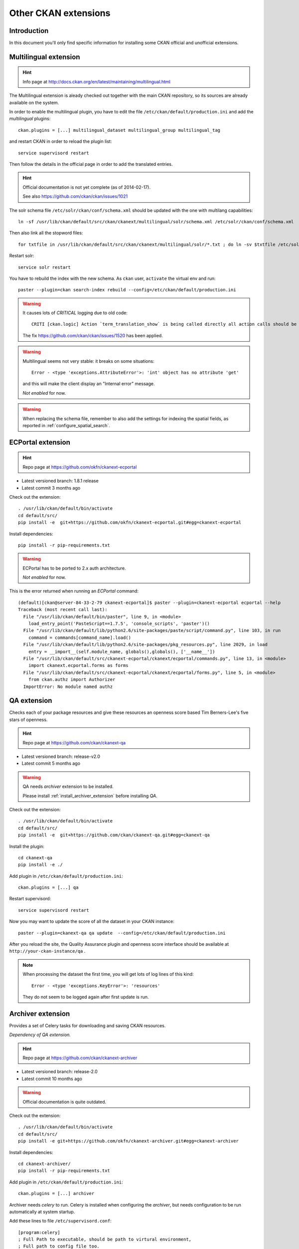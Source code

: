 .. _install_ckan_other:

#####################
Other CKAN extensions
#####################

============
Introduction
============

In this document you'll only find specific information for installing some CKAN official and 
unofficial extensions.


======================
Multilingual extension
======================

.. hint::
   Info page at http://docs.ckan.org/en/latest/maintaining/multilingual.html

The Multilingual extension is aleady checked out together with the main CKAN repository,
so its sources are already available on the system.

In order to enable the multilingual plugin, you have to edit the file 
``/etc/ckan/default/production.ini`` and add the `multilingual` plugins::

   ckan.plugins = [...] multilingual_dataset multilingual_group multilingual_tag
   
and restart CKAN in order to reload the plugin list::

   service supervisord restart   

Then follow the details in the official page in order to add the translated entries.
 
.. hint::
   Official documentation is not yet complete (as of 2014-02-17).  
   
   See also https://github.com/ckan/ckan/issues/1021
   
The solr schema file ``/etc/solr/ckan/conf/schema.xml`` should be updated with the one with 
multilang capabilities::

   ln -sf /usr/lib/ckan/default/src/ckan/ckanext/multilingual/solr/schema.xml /etc/solr/ckan/conf/schema.xml
   
Then also link all the stopword files::

   for txtfile in /usr/lib/ckan/default/src/ckan/ckanext/multilingual/solr/*.txt ; do ln -sv $txtfile /etc/solr/ckan/conf/  ; done

Restart solr::

   service solr restart   
      
You have to rebuild the index with the new schema.
As ``ckan`` user, ``activate`` the virtual env and run::

   paster --plugin=ckan search-index rebuild --config=/etc/ckan/default/production.ini
   
    
.. warning::
   It causes lots of *CRITICAL* logging due to old code::
    
      CRITI [ckan.logic] Action `term_translation_show` is being called directly all action calls should be accessed via logic.get_action
      
   The fix https://github.com/ckan/ckan/issues/1520 has been applied.      
      
.. warning::
   Multilingual seems not very stable: it breaks on some situations::
   
      Error - <type 'exceptions.AttributeError'>: 'int' object has no attribute 'get'

   and this will make the client display an "Internal error" message. 
         
   *Not enabled* for now.   

.. warning::
   When replacing the schema file, remember to also add the settings for indexing the spatial fields, 
   as reported in :ref:`configure_spatial_search`.

   
==================
ECPortal extension
==================

.. hint::
   Repo page at https://github.com/okfn/ckanext-ecportal
   
* Latest versioned branch: 1.8.1 release
* Latest commit 3 months ago

Check out the extension::

   . /usr/lib/ckan/default/bin/activate
   cd default/src/
   pip install -e  git+https://github.com/okfn/ckanext-ecportal.git#egg=ckanext-ecportal


Install dependencies::

   pip install -r pip-requirements.txt
   
.. warning::
   ECPortal has to be ported to 2.x auth architecture. 
   
   *Not enabled* for now.   

This is the error returned when running an *ECPortal* command:: 

   (default)[ckan@server-84-33-2-79 ckanext-ecportal]$ paster --plugin=ckanext-ecportal ecportal --help
   Traceback (most recent call last):
     File "/usr/lib/ckan/default/bin/paster", line 9, in <module>
       load_entry_point('PasteScript==1.7.5', 'console_scripts', 'paster')()
     File "/usr/lib/ckan/default/lib/python2.6/site-packages/paste/script/command.py", line 103, in run
       command = commands[command_name].load()
     File "/usr/lib/ckan/default/lib/python2.6/site-packages/pkg_resources.py", line 2029, in load
       entry = __import__(self.module_name, globals(),globals(), ['__name__'])
     File "/usr/lib/ckan/default/src/ckanext-ecportal/ckanext/ecportal/commands.py", line 13, in <module>
       import ckanext.ecportal.forms as forms
     File "/usr/lib/ckan/default/src/ckanext-ecportal/ckanext/ecportal/forms.py", line 5, in <module>
       from ckan.authz import Authorizer
     ImportError: No module named authz
     
     
============
QA extension
============

Checks each of your package resources and give these resources an openness score 
based Tim Berners-Lee's five stars of openness.

.. hint::
   Repo page at https://github.com/ckan/ckanext-qa

* Latest versioned branch: release-v2.0
* Latest commit 5 months ago

.. warning::
   QA needs *archiver* extension to be installed. 
   
   Please install :ref:`install_archiver_extension` before installing *QA*.

Check out the extension::
   
   . /usr/lib/ckan/default/bin/activate
   cd default/src/
   pip install -e  git+https://github.com/ckan/ckanext-qa.git#egg=ckanext-qa
   
Install the plugin::

   cd ckanext-qa
   pip install -e ./
   
Add plugin in ``/etc/ckan/default/production.ini``::
      
   ckan.plugins = [...] qa
   
Restart supervisord::
      
   service supervisord restart   

Now you may want to update the score of all the dataset in your CKAN instance::

   paster --plugin=ckanext-qa qa update  --config=/etc/ckan/default/production.ini 


After you reload the site, the Quality Assurance plugin and openness score interface 
should be available at ``http://your-ckan-instance/qa`` .

.. note::
   When processing the dataset the first time, you will get lots of log lines 
   of this kind::

      Error - <type 'exceptions.KeyError'>: 'resources'
      
   They do not seem to be logged again after first update is run.

.. _install_archiver_extension:

==================
Archiver extension
==================
 
Provides a set of Celery tasks for downloading and saving CKAN resources. 

*Dependency of QA extension.*
  
.. hint::
   Repo page at https://github.com/ckan/ckanext-archiver

* Latest versioned branch: release-2.0
* Latest commit 10 months ago

.. warning::
   Official documentation is quite outdated.

Check out the extension::
   
   . /usr/lib/ckan/default/bin/activate
   cd default/src/   
   pip install -e git+https://github.com/okfn/ckanext-archiver.git#egg=ckanext-archiver

Install dependencies::

   cd ckanext-archiver/
   pip install -r pip-requirements.txt
   
Add plugin in ``/etc/ckan/default/production.ini``::
      
   ckan.plugins = [...] archiver
   
   
Archiver needs *celery* to run. 
Celery is installed when configuring the *archiver*, but needs configuration to be run 
automatically at system startup.
   
Add these lines to file ``/etc/supervisord.conf``::

   [program:celery]
   ; Full Path to executable, should be path to virtural environment,
   ; Full path to config file too.
   command=/usr/lib/ckan/default/bin/paster --plugin=ckan celeryd --config=/etc/ckan/default/production.ini
   user=ckan
   numprocs=1
   stdout_logfile=/var/log/ckan/celeryd.log
   stderr_logfile=/var/log/ckan/celeryd.log
   autostart=true
   autorestart=true
   startsecs=10
   ; Need to wait for currently executing tasks to finish at shutdown.
   ; Increase this if you have very long running tasks (default was 600)
   stopwaitsecs = 10
   priority=998
   
And restart supervisord::
      
   service supervisord restart   
   
You can test if *celery* is running properly by issuing this command from and activated env::   
   
   (default)$ paster --plugin=ckan celeryd view --config=/etc/ckan/default/production.ini
   2014-02-17 17:10:44,214 DEBUG [ckanext.harvest.model] Harvest tables defined in memory
   2014-02-17 17:10:44,217 DEBUG [ckanext.harvest.model] Harvest tables already exist
   2014-02-17 17:10:44,242 DEBUG [ckanext.spatial.model.package_extent] Spatial tables defined in memory
   2014-02-17 17:10:44,251 DEBUG [ckanext.spatial.model.package_extent] Spatial tables already exist
   0 messages (total)
   0 visible messages
   $

In order to add to the archive all exising datasets, you have to run this command::
   
   paster --plugin=ckanext-archiver archiver update --config=/etc/ckan/default/production.ini
   
   
===================
GA-Report extension
===================

For creating detailed reports of CKAN analytics, including totals per group.

.. hint::
   Repo page at https://github.com/datagovuk/ckanext-ga-report
   
* Latest versioned branch: stable (10 months ago)
* Latest commit 1 month ago on master


.. note:: 
   The reporting graphics is clearly aligned to older CKAN versions.  


Check out the extension::   

   pyenv/bin/activate
   pip install -e  git+https://github.com/datagovuk/ckanext-ga-report.git#egg=ckanext-ga-report

Install the ``gflags`` library needed for creating the token file ::

   easy_install --upgrade python-gflags

Edit the ``/etc/ckan/default/production.ini`` file, and set your Google Analytics info::
   
   ## GA-report settings

   googleanalytics.id = DEFINE HERE THE ID
   googleanalytics.account = DEFINE HERE THE ACCOUNT
   googleanalytics.token.filepath = /var/lib/ckan/googleanalytics.dat
   ga-report.period = monthly
   ga-report.bounce_url = /
   
Directory ``/var/lib/ckan`` should already exist, because it was created when configuring a 
previous plugin (filestore).

Init the DB tables for ga-report::

   paster --plugin=ckanext-ga-report initdb --config=/etc/ckan/default/production.ini
   
Enable the plugin in ``/etc/ckan/default/production.ini``::

   ckan.plugins = [...] ga-report

Now follow the instructions on the ref page to create your ``credentials.json`` file.
   
Once you have created the ``credentials.json`` file, make sure it's in the same dir you 
are going to launch the command to create the token file.

Run::

   paster --plugin=ckanext-ga-report getauthtoken   --config=/etc/ckan/default/production.ini

You will get some messages on the screen and a URL starting with ::
   
   https://accounts.google.com/o/oauth2/auth? [long list of params here]
   
Copy that URL in your browser. You will be requested to accept the access to google analytics by 
the CKAN instance. Accept it. You will be redirected to a URL in the format ::

   http://localhost:8090/?code=YOURLONGCODEHERE
   
Your computer won't be serving such page (you'll get an error on your browser), but the
``getauthtoken`` procedure is waiting for this call.
Open a new terminal on your server and issue the command::

   curl "http://localhost:8090/?code=YOURLONGCODEHERE" 
 
You'll get this output :: 
 
   <html><head><title>Authentication Status</title></head><body><p>The authentication flow has completed.</p></body></html>
   
and you'll find the file ``token.dat`` in your current directory.
Now copy the file to the location we set in the ``googleanalytics.token.filepath`` property ::
 
   cp token.dat /var/lib/ckan/googleanalytics.dat

and everything should be set.

You can import the stats using the lines in the ref page::

   paster --plugin=ckanext-ga-report loadanalytics latest  --config=/etc/ckan/default/production.ini

You may get an error if no stats have been yet gathered.
       
You can check the stats in the page ``http://your_site/data/site-usage`` 
(e.g. http://84.33.2.79/data/site-usage). 
   
.. note:: 
   The reporting graphics is clearly aligned to older CKAN versions.  

Setting tracking code
---------------------

You'll have to setup up manually the javascript code needed for the access tracking.

Create a snippet containing the javascript code provided by Google Analytics::
 
   vim /usr/lib/ckan/default/src/ckan/ckan/templates/snippets/ga.html
   
It will contain something like this::   
   
   <script type="text/javascript">
   
     var _gaq = _gaq || [];
     _gaq.push(['_setAccount', 'YOUR-CODE-HERE']);
     _gaq.push(['_trackPageview']);
   
     (function() {
       var ga = document.createElement('script'); ga.type = 'text/javascript'; ga.async = true;
       ga.src = ('https:' == document.location.protocol ? 'https://ssl' : 'http://www') + '.google-analytics.com/ga.js';
       var s = document.getElementsByTagName('script')[0]; s.parentNode.insertBefore(ga, s);
     })();
   
   </script>

Then include this snippet in the CKAN main page::

   vim /usr/lib/ckan/default/src/ckan/ckan/templates/base.html

and add ::

   {% snippet 'snippets/ga.html' %}

just before ::

   </head>

===============
Issue extension
===============

Allows users to report issues with datasets and resources they find on CKAN.

.. hint::
   Repo page at https://github.com/datagovuk/ckanext-issues
   
* Status: beta
* Latest commit a year ago

Check out the extension::
   
   pip install git+https://github.com/datagovuk/ckanext-issues
   
Add plugin in ``/etc/ckan/default/production.ini``::
      
   ckan.plugins = [...] issues

.. warning::
   This plugin is not yet compatible with CKAN 2.2 and is currently disabled. 
   
   
This is the error returned when restarting CKAN:: 

   Traceback (most recent call last):
     File "/usr/lib/ckan/default/bin/paster", line 9, in <module>
       load_entry_point('PasteScript==1.7.5', 'console_scripts', 'paster')()
     File "/usr/lib/ckan/default/lib/python2.6/site-packages/paste/script/command.py", line 104, in run
       invoke(command, command_name, options, args[1:])
     File "/usr/lib/ckan/default/lib/python2.6/site-packages/paste/script/command.py", line 143, in invoke
       exit_code = runner.run(args)
     File "/usr/lib/ckan/default/lib/python2.6/site-packages/paste/script/command.py", line 238, in run
       result = self.command()
     File "/usr/lib/ckan/default/lib/python2.6/site-packages/paste/script/serve.py", line 284, in command
       relative_to=base, global_conf=vars)
     File "/usr/lib/ckan/default/lib/python2.6/site-packages/paste/script/serve.py", line 321, in loadapp
       **kw)
     File "/usr/lib/ckan/default/lib/python2.6/site-packages/paste/deploy/loadwsgi.py", line 247, in loadapp
       return loadobj(APP, uri, name=name, **kw)
     File "/usr/lib/ckan/default/lib/python2.6/site-packages/paste/deploy/loadwsgi.py", line 272, in loadobj
       return context.create()
     File "/usr/lib/ckan/default/lib/python2.6/site-packages/paste/deploy/loadwsgi.py", line 710, in create
       return self.object_type.invoke(self)
     File "/usr/lib/ckan/default/lib/python2.6/site-packages/paste/deploy/loadwsgi.py", line 146, in invoke
       return fix_call(context.object, context.global_conf, **context.local_conf)
     File "/usr/lib/ckan/default/lib/python2.6/site-packages/paste/deploy/util.py", line 56, in fix_call
       val = callable(*args, **kw)
     File "/usr/lib/ckan/default/src/ckan/ckan/config/middleware.py", line 57, in make_app
       load_environment(conf, app_conf)
     File "/usr/lib/ckan/default/src/ckan/ckan/config/environment.py", line 232, in load_environment
       p.load_all(config)
     File "/usr/lib/ckan/default/src/ckan/ckan/plugins/core.py", line 134, in load_all
       load(*plugins)
     File "/usr/lib/ckan/default/src/ckan/ckan/plugins/core.py", line 149, in load
       service = _get_service(plugin)
     File "/usr/lib/ckan/default/src/ckan/ckan/plugins/core.py", line 255, in _get_service
       return plugin.load()(name=plugin_name)
     File "/usr/lib/ckan/default/lib/python2.6/site-packages/pkg_resources.py", line 2029, in load
       entry = __import__(self.module_name, globals(),globals(), ['__name__'])
     File "/usr/lib/ckan/default/lib/python2.6/site-packages/ckanext/issues/plugin.py", line 11, in <module>
       from ckanext.issues.lib import util
     File "/usr/lib/ckan/default/lib/python2.6/site-packages/ckanext/issues/lib/util.py", line 1, in <module>
       import ckanext.issues.model as issue_model
     File "/usr/lib/ckan/default/lib/python2.6/site-packages/ckanext/issues/model.py", line 9, in <module>
       from ckan.model.meta import types, Table, ForeignKey, DateTime
   ImportError: cannot import name types


===================
Hierarchy extension
===================

Provides a new field on the organization edit form to select a parent organization.

.. hint::
   Repo page at https://github.com/datagovuk/ckanext-hierarchy

* Latest commit 1 month ago
* Claims compatibility with CKAN since 2.2.

Check out the extension::

   . /usr/lib/ckan/default/bin/activate
   cd default/src/
   pip install -e git+https://github.com/datagovuk/ckanext-hierarchy.git#egg=ckanext-hierarchy
   
Add plugin in ``/etc/ckan/default/production.ini``::
      
   ckan.plugins = [...] hierarchy_display hierarchy_form
  
For using this plugin in customized layout as snippets refer to the documentation
on the repo page.    


==================
Document changelog
==================

+---------+------------+--------+------------------+
| Version | Date       | Author | Notes            |
+=========+============+========+==================+
| 1.0     | 2014-02-14 | ETj    | Initial revision |
+---------+------------+--------+------------------+
